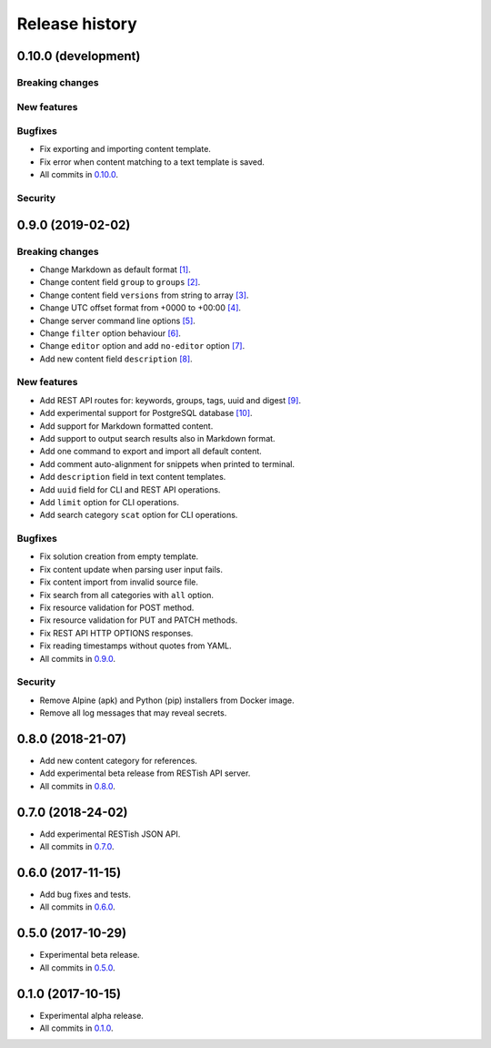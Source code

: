 .. :changelog:

Release history
===============

0.10.0 (development)
--------------------

Breaking changes
~~~~~~~~~~~~~~~~

New features
~~~~~~~~~~~~

Bugfixes
~~~~~~~~

* Fix exporting and importing content template.
* Fix error when content matching to a text template is saved.
* All commits in `0.10.0`_.

Security
~~~~~~~~

0.9.0 (2019-02-02)
------------------

Breaking changes
~~~~~~~~~~~~~~~~

* Change Markdown as default format `[1]`_.
* Change content field ``group`` to ``groups`` `[2]`_.
* Change content field ``versions`` from string to array `[3]`_.
* Change UTC offset format from +0000 to +00:00 `[4]`_.
* Change server command line options `[5]`_.
* Change ``filter`` option behaviour `[6]`_.
* Change ``editor`` option and add ``no-editor`` option `[7]`_.
* Add new content field ``description`` `[8]`_.

New features
~~~~~~~~~~~~

* Add REST API routes for: keywords, groups, tags, uuid and digest `[9]`_.
* Add experimental support for PostgreSQL database `[10]`_.
* Add support for Markdown formatted content.
* Add support to output search results also in Markdown format.
* Add one command to export and import all default content.
* Add comment auto-alignment for snippets when printed to terminal.
* Add ``description`` field in text content templates.
* Add ``uuid`` field for CLI and REST API operations.
* Add ``limit`` option for CLI operations.
* Add search category ``scat`` option for CLI operations.

Bugfixes
~~~~~~~~

* Fix solution creation from empty template.
* Fix content update when parsing user input fails.
* Fix content import from invalid source file.
* Fix search from all categories with ``all`` option.
* Fix resource validation for POST method.
* Fix resource validation for PUT and PATCH methods.
* Fix REST API HTTP OPTIONS responses.
* Fix reading timestamps without quotes from YAML.
* All commits in `0.9.0`_.

Security
~~~~~~~~

* Remove Alpine (apk) and Python (pip) installers from Docker image.
* Remove all log messages that may reveal secrets.

0.8.0 (2018-21-07)
------------------

* Add new content category for references.
* Add experimental beta release from RESTish API server.
* All commits in `0.8.0`_.

0.7.0 (2018-24-02)
------------------

* Add experimental RESTish JSON API.
* All commits in `0.7.0`_.

0.6.0 (2017-11-15)
------------------

* Add bug fixes and tests.
* All commits in `0.6.0`_.

0.5.0 (2017-10-29)
------------------

* Experimental beta release.
* All commits in `0.5.0`_.

0.1.0 (2017-10-15)
------------------

* Experimental alpha release.
* All commits in `0.1.0`_.

.. _0.10.0: https://github.com/heilaaks/snippy/compare/v0.9.0...master
.. _0.9.0: https://github.com/heilaaks/snippy/compare/v0.8.0...heilaaks:v0.9.0
.. _0.8.0: https://github.com/heilaaks/snippy/compare/v0.7.0...heilaaks:v0.8.0
.. _0.7.0: https://github.com/heilaaks/snippy/compare/v0.6.0...heilaaks:v0.7.0
.. _0.6.0: https://github.com/heilaaks/snippy/compare/v0.5.0...heilaaks:v0.6.0
.. _0.5.0: https://github.com/heilaaks/snippy/compare/v0.1.0...heilaaks:v0.5.0
.. _0.1.0: https://github.com/heilaaks/snippy/compare/ce6395137b...heilaaks:v0.1.0
.. _`[1]`: https://github.com/heilaaks/snippy/commit/83aa4bb3072fe0fbb5a1c0477ba99c477fc0a3a2
.. _`[2]`: https://github.com/heilaaks/snippy/commit/08394b6acaf8d1e0c7971e5fe4de95c04c54790b
.. _`[3]`: https://github.com/heilaaks/snippy/commit/f9fadb04d26d3fbc75d12c198d9b1fff1d10cf90
.. _`[4]`: https://github.com/heilaaks/snippy/commit/1b00a4d9179bf67ada56f7ee624e851e884c7f6a
.. _`[5]`: https://github.com/heilaaks/snippy/commit/6f878407320fa1eb8834df5402db977943c55c87
.. _`[6]`: https://github.com/heilaaks/snippy/commit/4be86cff53ea4d9cdb358ed487420a67d9f5bcbe
.. _`[7]`: https://github.com/heilaaks/snippy/commit/6a289657e22952ad8276b0bb6062ca8e909ded77
.. _`[8]`: https://github.com/heilaaks/snippy/commit/8d9b0558809e56ce40798f61c8636e04307743ed
.. _`[9]`: https://app.swaggerhub.com/apis/heilaaks/snippy/1.0
.. _`[10]`: https://github.com/heilaaks/snippy/commit/6e60886d5f78d49952cd6b977db3a9b6f803f092
